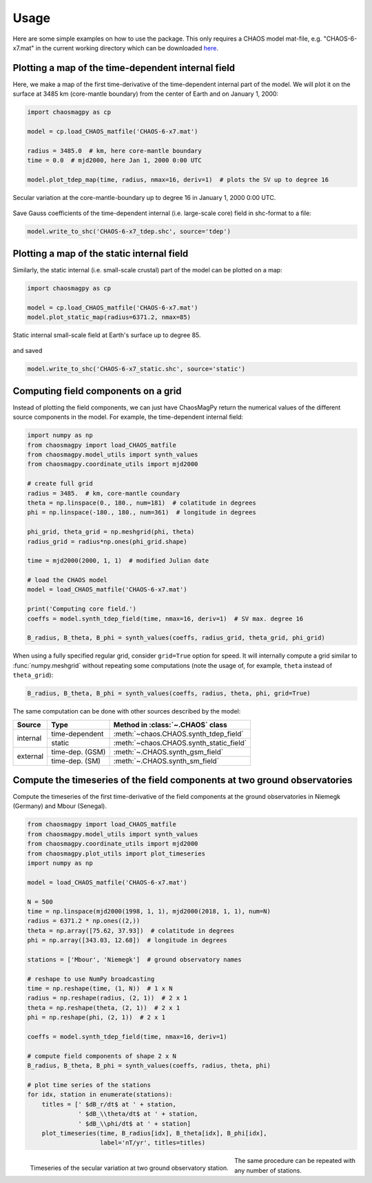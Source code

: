 Usage
=====

Here are some simple examples on how to use the package. This only requires a
CHAOS model mat-file, e.g. "CHAOS-6-x7.mat" in the current working directory
which can be downloaded `here <http://www.spacecenter.dk/files/magnetic-models/CHAOS-6/>`_.

Plotting a map of the time-dependent internal field
---------------------------------------------------

Here, we make a map of the first time-derivative of the time-dependent internal
part of the model. We will plot it on the surface at 3485 km (core-mantle
boundary) from the center of Earth and on January 1, 2000:

.. code-block:: python

   import chaosmagpy as cp

   model = cp.load_CHAOS_matfile('CHAOS-6-x7.mat')

   radius = 3485.0  # km, here core-mantle boundary
   time = 0.0  # mjd2000, here Jan 1, 2000 0:00 UTC

   model.plot_tdep_map(time, radius, nmax=16, deriv=1)  # plots the SV up to degree 16

.. figure:: images/plot_tdep_map.png
   :align: center

   Secular variation at the core-mantle-boundary up to degree 16 in
   January 1, 2000 0:00 UTC.

Save Gauss coefficients of the time-dependent internal (i.e. large-scale core)
field in shc-format to a file:

.. code-block:: python

   model.write_to_shc('CHAOS-6-x7_tdep.shc', source='tdep')

Plotting a map of the static internal field
-------------------------------------------

Similarly, the static internal (i.e. small-scale crustal) part of the model can
be plotted on a map:

.. code-block:: python

   import chaosmagpy as cp

   model = cp.load_CHAOS_matfile('CHAOS-6-x7.mat')
   model.plot_static_map(radius=6371.2, nmax=85)

.. figure:: images/plot_static_map.png
  :align: center

  Static internal small-scale field at Earth's surface up to degree 85.

and saved

.. code-block:: python

   model.write_to_shc('CHAOS-6-x7_static.shc', source='static')

Computing field components on a grid
------------------------------------

Instead of plotting the field components, we can just have ChaosMagPy return
the numerical values of the different source components in the model. For
example, the time-dependent internal field:

.. code-block:: python

   import numpy as np
   from chaosmagpy import load_CHAOS_matfile
   from chaosmagpy.model_utils import synth_values
   from chaosmagpy.coordinate_utils import mjd2000

   # create full grid
   radius = 3485.  # km, core-mantle coundary
   theta = np.linspace(0., 180., num=181)  # colatitude in degrees
   phi = np.linspace(-180., 180., num=361)  # longitude in degrees

   phi_grid, theta_grid = np.meshgrid(phi, theta)
   radius_grid = radius*np.ones(phi_grid.shape)

   time = mjd2000(2000, 1, 1)  # modified Julian date

   # load the CHAOS model
   model = load_CHAOS_matfile('CHAOS-6-x7.mat')

   print('Computing core field.')
   coeffs = model.synth_tdep_field(time, nmax=16, deriv=1)  # SV max. degree 16

   B_radius, B_theta, B_phi = synth_values(coeffs, radius_grid, theta_grid, phi_grid)

When using a fully specified regular grid, consider ``grid=True`` option for
speed. It will internally compute a grid similar to :func:`numpy.meshgrid`
without repeating some computations (note the usage of, for example, ``theta``
instead of ``theta_grid``):

.. code-block:: python

   B_radius, B_theta, B_phi = synth_values(coeffs, radius, theta, phi, grid=True)

The same computation can be done with other sources described by the model:

+----------+-----------------+---------------------------------------------------+
|  Source  |     Type        | Method in :class:`~.CHAOS` class                  |
+==========+=================+===================================================+
| internal | time-dependent  | :meth:`~chaos.CHAOS.synth_tdep_field`             |
+          +-----------------+---------------------------------------------------+
|          | static          | :meth:`~chaos.CHAOS.synth_static_field`           |
+----------+-----------------+---------------------------------------------------+
| external | time-dep. (GSM) | :meth:`~.CHAOS.synth_gsm_field`                   |
+          +-----------------+---------------------------------------------------+
|          | time-dep. (SM)  | :meth:`~.CHAOS.synth_sm_field`                    |
+----------+-----------------+---------------------------------------------------+

Compute the timeseries of the field components at two ground observatories
--------------------------------------------------------------------------

Compute the timeseries of the first time-derivative of the field components at
the ground observatories in Niemegk (Germany) and Mbour (Senegal).

.. code-block:: python

   from chaosmagpy import load_CHAOS_matfile
   from chaosmagpy.model_utils import synth_values
   from chaosmagpy.coordinate_utils import mjd2000
   from chaosmagpy.plot_utils import plot_timeseries
   import numpy as np

   model = load_CHAOS_matfile('CHAOS-6-x7.mat')

   N = 500
   time = np.linspace(mjd2000(1998, 1, 1), mjd2000(2018, 1, 1), num=N)
   radius = 6371.2 * np.ones((2,))
   theta = np.array([75.62, 37.93])  # colatitude in degrees
   phi = np.array([343.03, 12.68])  # longitude in degrees

   stations = ['Mbour', 'Niemegk']  # ground observatory names

   # reshape to use NumPy broadcasting
   time = np.reshape(time, (1, N))  # 1 x N
   radius = np.reshape(radius, (2, 1))  # 2 x 1
   theta = np.reshape(theta, (2, 1))  # 2 x 1
   phi = np.reshape(phi, (2, 1))  # 2 x 1

   coeffs = model.synth_tdep_field(time, nmax=16, deriv=1)

   # compute field components of shape 2 x N
   B_radius, B_theta, B_phi = synth_values(coeffs, radius, theta, phi)

   # plot time series of the stations
   for idx, station in enumerate(stations):
       titles = [' $dB_r/dt$ at ' + station,
                 ' $dB_\\theta/dt$ at ' + station,
                 ' $dB_\\phi/dt$ at ' + station]
       plot_timeseries(time, B_radius[idx], B_theta[idx], B_phi[idx],
                       label='nT/yr', titles=titles)

.. figure:: images/plot_timeseries.png
   :align: left

   Timeseries of the secular variation at two ground observatory station.

The same procedure can be repeated with any number of stations.
